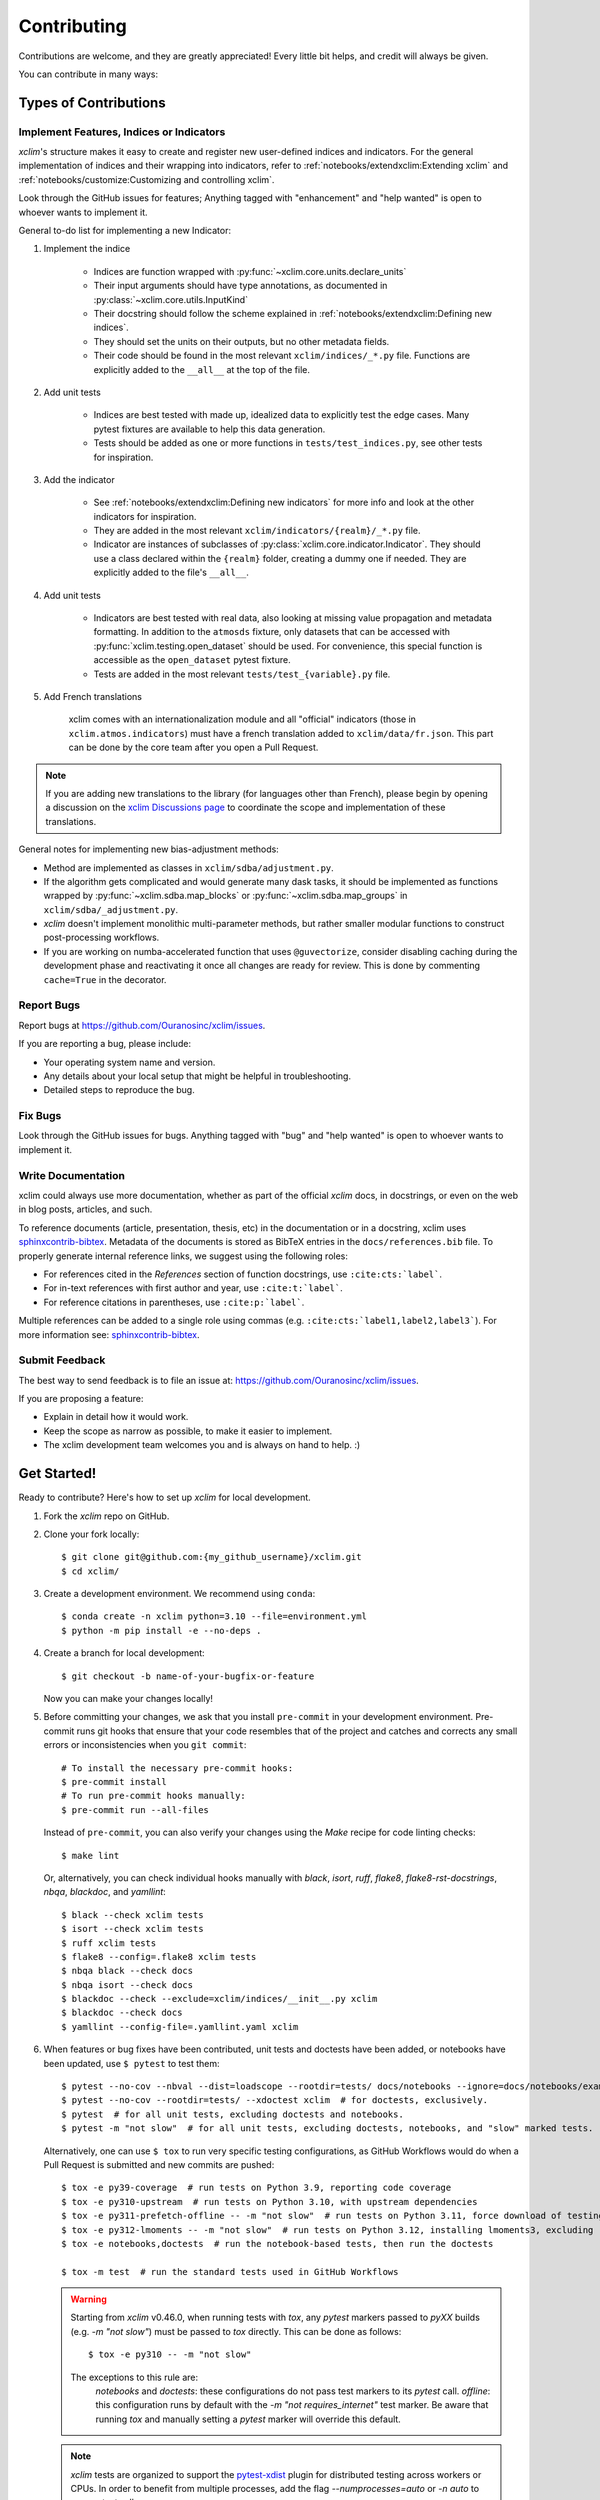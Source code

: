.. highlight:: console

============
Contributing
============

Contributions are welcome, and they are greatly appreciated! Every little bit helps, and credit will always be given.

You can contribute in many ways:

Types of Contributions
----------------------

Implement Features, Indices or Indicators
~~~~~~~~~~~~~~~~~~~~~~~~~~~~~~~~~~~~~~~~~

`xclim`'s structure makes it easy to create and register new user-defined indices and indicators.
For the general implementation of indices and their wrapping into indicators, refer to :ref:`notebooks/extendxclim:Extending xclim` and :ref:`notebooks/customize:Customizing and controlling xclim`.

Look through the GitHub issues for features; Anything tagged with "enhancement" and "help wanted" is open to whoever wants to implement it.

General to-do list for implementing a new Indicator:

#. Implement the indice

    * Indices are function wrapped with :py:func:`~xclim.core.units.declare_units`
    * Their input arguments should have type annotations, as documented in :py:class:`~xclim.core.utils.InputKind`
    * Their docstring should follow the scheme explained in :ref:`notebooks/extendxclim:Defining new indices`.
    * They should set the units on their outputs, but no other metadata fields.
    * Their code should be found in the most relevant ``xclim/indices/_*.py``  file. Functions are explicitly added to the ``__all__`` at the top of the file.

#. Add unit tests

    * Indices are best tested with made up, idealized data to explicitly test the edge cases. Many pytest fixtures are available to help this data generation.
    * Tests should be added as one or more functions in ``tests/test_indices.py``, see other tests for inspiration.

#. Add the indicator

    * See :ref:`notebooks/extendxclim:Defining new indicators` for more info and look at the other indicators for inspiration.
    * They are added in the most relevant ``xclim/indicators/{realm}/_*.py`` file.
    * Indicator are instances of subclasses of :py:class:`xclim.core.indicator.Indicator`.
      They should use a class declared within the ``{realm}`` folder, creating a dummy one if needed. They are explicitly added to the file's ``__all__``.

#. Add unit tests

    * Indicators are best tested with real data, also looking at missing value propagation and metadata formatting.
      In addition to the ``atmosds`` fixture, only datasets that can be accessed with :py:func:`xclim.testing.open_dataset` should be used.
      For convenience, this special function is accessible as the ``open_dataset`` pytest fixture.
    * Tests are added in the most relevant ``tests/test_{variable}.py`` file.

#. Add French translations

    xclim comes with an internationalization module and all "official" indicators
    (those in ``xclim.atmos.indicators``) must have a french translation added to ``xclim/data/fr.json``.
    This part can be done by the core team after you open a Pull Request.

.. note::
    If you are adding new translations to the library (for languages other than French), please begin by opening a discussion on the `xclim Discussions page`_ to coordinate the scope and implementation of these translations.

General notes for implementing new bias-adjustment methods:

* Method are implemented as classes in ``xclim/sdba/adjustment.py``.
* If the algorithm gets complicated and would generate many dask tasks, it should be implemented as functions wrapped by :py:func:`~xclim.sdba.map_blocks` or :py:func:`~xclim.sdba.map_groups` in ``xclim/sdba/_adjustment.py``.
* `xclim` doesn't implement monolithic multi-parameter methods, but rather smaller modular functions to construct post-processing workflows.
* If you are working on numba-accelerated function that uses ``@guvectorize``, consider disabling caching during the development phase and reactivating it once all changes are ready for review. This is done by commenting ``cache=True`` in the decorator.

Report Bugs
~~~~~~~~~~~

Report bugs at https://github.com/Ouranosinc/xclim/issues.

If you are reporting a bug, please include:

* Your operating system name and version.
* Any details about your local setup that might be helpful in troubleshooting.
* Detailed steps to reproduce the bug.

Fix Bugs
~~~~~~~~

Look through the GitHub issues for bugs. Anything tagged with "bug" and "help wanted" is open to whoever wants to implement it.

Write Documentation
~~~~~~~~~~~~~~~~~~~

xclim could always use more documentation, whether as part of the official `xclim` docs, in docstrings, or even on the web in blog posts, articles, and such.

To reference documents (article, presentation, thesis, etc) in the documentation or in a docstring, xclim uses `sphinxcontrib-bibtex`_.
Metadata of the documents is stored as BibTeX entries in the ``docs/references.bib`` file.
To properly generate internal reference links, we suggest using the following roles:

- For references cited in the `References` section of function docstrings, use ``:cite:cts:`label```.
- For in-text references with first author and year, use ``:cite:t:`label```.
- For reference citations in parentheses, use ``:cite:p:`label```.

Multiple references can be added to a single role using commas (e.g. ``:cite:cts:`label1,label2,label3```).
For more information see: `sphinxcontrib-bibtex`_.

Submit Feedback
~~~~~~~~~~~~~~~

The best way to send feedback is to file an issue at: https://github.com/Ouranosinc/xclim/issues.

If you are proposing a feature:

* Explain in detail how it would work.
* Keep the scope as narrow as possible, to make it easier to implement.
* The xclim development team welcomes you and is always on hand to help. :)

Get Started!
------------

Ready to contribute? Here's how to set up `xclim` for local development.

#. Fork the `xclim` repo on GitHub.

#. Clone your fork locally::

    $ git clone git@github.com:{my_github_username}/xclim.git
    $ cd xclim/

#. Create a development environment. We recommend using ``conda``::

    $ conda create -n xclim python=3.10 --file=environment.yml
    $ python -m pip install -e --no-deps .

#. Create a branch for local development::

    $ git checkout -b name-of-your-bugfix-or-feature

   Now you can make your changes locally!

#. Before committing your changes, we ask that you install ``pre-commit`` in your development environment. Pre-commit runs git hooks that ensure that your code resembles that of the project and catches and corrects any small errors or inconsistencies when you ``git commit``::

    # To install the necessary pre-commit hooks:
    $ pre-commit install
    # To run pre-commit hooks manually:
    $ pre-commit run --all-files

   Instead of ``pre-commit``, you can also verify your changes using the `Make` recipe for code linting checks::

    $ make lint

   Or, alternatively, you can check individual hooks manually with `black`, `isort`, `ruff`, `flake8`, `flake8-rst-docstrings`, `nbqa`, `blackdoc`, and `yamllint`::

	$ black --check xclim tests
	$ isort --check xclim tests
	$ ruff xclim tests
	$ flake8 --config=.flake8 xclim tests
	$ nbqa black --check docs
	$ nbqa isort --check docs
	$ blackdoc --check --exclude=xclim/indices/__init__.py xclim
	$ blackdoc --check docs
	$ yamllint --config-file=.yamllint.yaml xclim

#. When features or bug fixes have been contributed, unit tests and doctests have been added, or notebooks have been updated, use ``$ pytest`` to test them::

    $ pytest --no-cov --nbval --dist=loadscope --rootdir=tests/ docs/notebooks --ignore=docs/notebooks/example.ipynb  # for notebooks, exclusively.
    $ pytest --no-cov --rootdir=tests/ --xdoctest xclim  # for doctests, exclusively.
    $ pytest  # for all unit tests, excluding doctests and notebooks.
    $ pytest -m "not slow"  # for all unit tests, excluding doctests, notebooks, and "slow" marked tests.

   Alternatively, one can use ``$ tox`` to run very specific testing configurations, as GitHub Workflows would do when a Pull Request is submitted and new commits are pushed::

    $ tox -e py39-coverage  # run tests on Python 3.9, reporting code coverage
    $ tox -e py310-upstream  # run tests on Python 3.10, with upstream dependencies
    $ tox -e py311-prefetch-offline -- -m "not slow"  # run tests on Python 3.11, force download of testing, ensure tests are all offline, exclude "slow" marked tests
    $ tox -e py312-lmoments -- -m "not slow"  # run tests on Python 3.12, installing lmoments3, excluding "slow" marked tests
    $ tox -e notebooks,doctests  # run the notebook-based tests, then run the doctests

    $ tox -m test  # run the standard tests used in GitHub Workflows

   .. warning::

    Starting from `xclim` v0.46.0, when running tests with `tox`, any `pytest` markers passed to `pyXX` builds (e.g. `-m "not slow"`) must be passed to `tox` directly. This can be done as follows::

        $ tox -e py310 -- -m "not slow"

    The exceptions to this rule are:
      `notebooks` and `doctests`: these configurations do not pass test markers to its `pytest` call.
      `offline`: this configuration runs by default with the `-m "not requires_internet"` test marker. Be aware that running `tox` and manually setting a `pytest` marker will override this default.

   .. note::

    `xclim` tests are organized to support the `pytest-xdist`_ plugin for distributed testing across workers or CPUs.
    In order to benefit from multiple processes, add the flag `--numprocesses=auto` or `-n auto` to your `pytest` calls.

    When running tests via `tox`, `numprocesses` is set to the number of logical cores available (`numprocesses=logical`), with a maximum amount of `8`.

#. Docs should also be tested to ensure that the documentation will build correctly on ReadTheDocs. This can be performed in a number of ways::

    # To run in a contained virtualenv environment
    $ tox -e docs
    # or, alternatively, to build the docs directly
    $ make docs

   .. note::

    When building the documentation, the default behaviour is to evaluate notebooks ('`nbsphinx_execute = "auto"`'), rather than simply parse the content ('`nbsphinx_execute = "never"`').
    Due to their complexity, this is a very computationally demanding task and should only be performed when necessary (i.e.: when the notebooks have been modified).

    In order to speed up documentation builds, setting a value for the environment variable "`SKIP_NOTEBOOKS`" (e.g. "`$ export SKIP_NOTEBOOKS=1`") will prevent the notebooks from being evaluated on all subsequent "`$ tox -e docs`" or "`$ make docs`" invocations.

#. After clearing the previous checks, commit your changes and push your branch to GitHub::

    $ git add *
    $ git commit -m "Your detailed description of your changes."

   If installed, `pre-commit` will run checks at this point:

   * If no errors are found, changes will be committed.
   * If errors are found, modifications will be made and warnings will be raised if intervention is needed.
   * After addressing errors and effecting changes, simply `git commit` again::

        $ git push origin name-of-your-bugfix-or-feature

#. Submit a pull request through the GitHub website.

Pull Request Guidelines
-----------------------

Before you submit a pull request, please follow these guidelines:

#. Open an *issue* on our `GitHub repository`_ with your issue that you'd like to fix or feature that you'd like to implement.

#. Perform the changes, commit and push them either to new a branch within `Ouranosinc/xclim` or to your personal fork of xclim.

   .. warning::
    Try to keep your contributions within the scope of the issue that you are addressing.
    While it might be tempting to fix other aspects of the library as it comes up, it's better to simply to flag the problems in case others are already working on it.

    Consider adding a "**# TODO:**" or "**# FIXME:**" comment if the need arises.

#. Pull requests should raise test coverage for the xclim library. Code coverage is an indicator of how extensively tested the library is.

   If you are adding a new set of functions, they **must be tested** and **coverage percentage should not significantly decrease.**

#. If the pull request adds functionality, your functions should include docstring explanations. So long as the docstrings are syntactically correct, sphinx-autodoc will be able to automatically parse the information. Please ensure that the docstrings and documentation adhere to the following standards (badly formed docstrings will fail build tests):

   * `numpydoc`_
   * `reStructuredText (ReST)`_

   .. note::
    If you aren't accustomed to writing documentation in reStructuredText (`.rst`), we encourage you to spend a few minutes going over the
    incredibly well-summarized `reStructuredText Primer`_ from the sphinx-doc maintainer community.

#. The pull request should work for Python 3.9, 3.10, 3.11, and 3.12 as well as raise test coverage.
   Pull requests are also checked for documentation build status and for `PEP8`_ compliance.

   The build statuses and build errors for pull requests can be found at: https://github.com/Ouranosinc/xclim/actions

   .. warning::
    PEP8, black, pytest (with xdoctest) and pydocstyle (for numpy docstrings) conventions are strongly enforced.
    Ensure that your changes pass all tests prior to pushing your final commits to your branch.
    Code formatting errors are treated as build errors and will block your pull request from being accepted.

#. The version changes (CHANGELOG.rst) should briefly describe changes introduced in the Pull request. Changes should be organized by type (ie: `New indicators`, `New features and enhancements`, `Breaking changes`, `Bug fixes`, `Internal changes`) and the GitHub Pull Request, GitHub Issue. Your name and/or GitHub handle should also be listed among the contributors to this version. This can be done as follows::

     Contributors to this version: John Jacob Jingleheimer Schmidt (:user:`username`).

     Internal changes
     ^^^^^^^^^^^^^^^^
     * Updated the contribution guidelines. (:issue:`868`, :pull:`869`).

   If this is your first contribution to `Ouranosinc/xclim`, we ask that you also add your name to the `AUTHORS.rst <https://github.com/Ouranosinc/xclim/blob/main/AUTHORS.rst>`_, under *Contributors* as well as to the `.zenodo.json <https://github.com/Ouranosinc/xclim/blob/main/.zenodo.json>`_, at the end of the *creators* block.

Updating Testing Data
~~~~~~~~~~~~~~~~~~~~~

If your code changes require changes to the testing data of `xclim` (i.e.: modifications to existing datasets or new datasets), these changes must be made via a Pull Request at the `xclim-testdata repository`_.

`xclim` allows for developers to test specific branches/versions of `xclim-testdata` via the `XCLIM_TESTDATA_BRANCH` environment variable, either through export, e.g.::

    $ export XCLIM_TESTDATA_BRANCH="my_new_branch_of_testing_data"

    $ pytest
    # or, alternatively:
    $ tox

or by setting the variable at runtime::

    $ env XCLIM_TESTDATA_BRANCH="my_new_branch_of_testing_data" pytest
    # or, alternatively:
    $ env XCLIM_TESTDATA_BRANCH="my_new_branch_of_testing_data" tox

This will ensure that tests load the testing data from this branch before running.

If you anticipate not having internet access, we suggest prefetching the testing data from `xclim-testdata repository`_ and storing it in your local cache. This can be done by running the following console command::

    $ xclim prefetch_testing_data

If your development branch relies on a specific branch of `Ouranosinc/xclim-testdata`, you can specify this using environment variables::

    $ export XCLIM_TESTDATA_BRANCH="my_new_branch_of_testing_data"
    $ xclim prefetch_testing_data

or, alternatively, with the `--branch` option::

    $ xclim prefetch_testing_data --branch my_new_branch_of_testing_data

If you wish to test a specific branch using GitHub CI, this can be set in `.github/workflows/main.yml`:

.. code-block:: yaml

    env:
      XCLIM_TESTDATA_BRANCH: my_new_branch_of_testing_data

.. warning::
    In order for a Pull Request to be allowed to merge to main development branch, this variable must match the latest tagged commit name on `xclim-testdata repository`_.
    We suggest merging changed testing data first, tagging a new version of `xclim-testdata`, then re-running tests on your Pull Request at `Ouranosinc/xclim` with the newest tag.

Running Tests in Offline Mode
~~~~~~~~~~~~~~~~~~~~~~~~~~~~~

`xclim` testing is designed with the assumption that the machine running the tests has internet access. Many calls to `xclim` functions will attempt to download data or verify checksums from the `Ouranosinc/xclim-testdata` repository.
This can be problematic for developers working on features where internet access is not reliably available.

If you wish to ensure that your feature or bugfix can be developed without internet access, `xclim` leverages the `pytest-socket`_ plugin so that testing can be run in "offline" mode by invoking pytest with the following options::

    $ pytest --disable-socket --allow-unix-socket -m "not requires_internet"

or, alternatively, using `tox` ::

    $ tox -e offline

These options will disable all network calls and skip tests marked with the `requires_internet` marker.
The `--allow-unix-socket` option is required to allow the `pytest-xdist`_ plugin to function properly.

Tips
----

To run a subset of tests, we suggest a few approaches. For running only a test file::

    $ pytest tests/test_xclim.py

To skip all slow tests::

    $ pytest -m "not slow"

To run all conventions tests at once::

    $ pre-commit run --all-files

Versioning
----------

In order to update and release the library to PyPI, it's good to use a semantic versioning scheme.
The method we use is as follows::

  major.minor.patch-release

**Major** releases denote major changes resulting in a stable API;

**Minor** is to be used when adding a module, process or set of components;

**Patch** should be used for bug fixes and optimizations;

**Release** is a keyword used to specify the degree of production readiness (`dev` [, and optionally, `release`]). *Only versions built from the main development branch will ever have this marker!*

**Build** is a keyword used to specify the build number. *Only versions built from the main development branch will ever have this number!*

An increment to the Major or Minor will reset the Release to `beta`. When a build is promoted above `beta` (ie: the release/stable version), it's a good idea to push this version towards PyPI.

Packaging and Deployment
------------------------

This section serves as a reminder for the maintainers on how to prepare the library for a tagged version and how to deploy packages to TestPyPI and PyPI.

When a new version has been minted (features have been successfully integrated test coverage and stability is adequate), maintainers should update the pip-installable package (wheel and source release) on PyPI as well as the binary on conda-forge.

From a new branch (e.g. `prepare-v123`), open a Pull Request and make sure all your changes to support a new version are committed (**update the entry for newest version in CHANGELOG.rst**), Then run::

    $ bump-my-version bump <option>  # possible options: major / minor / patch / release / build

These commands will increment the version and create a commit with an autogenerated message.

For PyPI releases/stable versions, ensure that the last version bumping command run is `$ bump-my-version bump release` to remove the `-dev`. These changes can now be merged to the `prepare-v123` branch::

    $ git push origin prepare-v123

With this performed, we can tag a version that will act as the GitHub-provided stable source archive. **Be sure to only tag from the `main` branch when all changes from PRs have been merged!** The commands needed are::

    $ git tag v1.2.3
    $ git push --tags

.. note::
    Starting from October, 2021, all tags pushed to GitHub will trigger a build and publish a package to TestPyPI by default. TestPyPI is a testing ground that is not indexed or easily available to `pip`. The test package can be found at `xclim on TestPyPI`_.

The Automated Approach
~~~~~~~~~~~~~~~~~~~~~~

The simplest way to package `xclim` is to "publish" a version on GitHub. GitHub CI Actions are presently configured to build the library and publish the packages on PyPI automatically.

When publishing on GitHub, maintainers will need to generate the release notes for the current version, replacing the ``:issue:``, ``:pull:``, and ``:user:`` tags.
The `xclim` CLI offers a helper function for performing this action::

    # For Markdown format (needed when publishing a new version on GitHub):
    $ xclim release_notes -m
    # For ReStructuredText format (offered for convenience):
    $ xclim release_notes -r

.. note::
    The changelog should not extend past those entries relevant for the current version.

.. warning::
    A published version on PyPI can never be overwritten. Be sure to verify that the package published at https://test.pypi.org/project/xclim/ matches expectations before publishing a version on GitHub.

The Manual Approach
~~~~~~~~~~~~~~~~~~~

The manual approach to library packaging for general support (pip wheels) requires that the `flit`_ library is installed.

From the command line on your Linux distribution, simply run the following from the clone's main dev branch::

    # To build the packages (sources and wheel)
    $ flit build

    # To upload to PyPI
    $ flit publish

The new version based off of the version checked out will now be available via `pip` (`$ pip install xclim`).

Releasing on conda-forge
~~~~~~~~~~~~~~~~~~~~~~~~

Initial Release
^^^^^^^^^^^^^^^

In order to prepare an initial release on conda-forge, we *strongly* suggest consulting the following links:
 * https://conda-forge.org/docs/maintainer/adding_pkgs.html
 * https://github.com/conda-forge/staged-recipes

Subsequent releases
^^^^^^^^^^^^^^^^^^^

If the conda-forge feedstock recipe is built from PyPI, then when a new release is published on PyPI, `regro-cf-autotick-bot` will open Pull Requests automatically on the conda-forge feedstock.
It is up to the conda-forge feedstock maintainers to verify that the package is building properly before merging the Pull Request to the main branch.

Before updating the main conda-forge recipe, we *strongly* suggest performing the following checks:
 * Ensure that dependencies and dependency versions correspond with those of the tagged version, with open or pinned versions for the `host` requirements.
 * If possible, configure tests within the conda-forge build CI (e.g. `imports: xclim`, `commands: pytest xclim`)

.. _`GitHub Repository`: https://github.com/Ouranosinc/xclim
.. _`PEP8`: https://peps.python.org/pep-0008/
.. _`flit`: https://flit.pypa.io/en/stable/index.html
.. _`numpydoc`: https://numpydoc.readthedocs.io/en/latest/format.html#docstring-standard
.. _`pytest-socket`: https://github.com/miketheman/pytest-socket
.. _`pytest-xdist`: https://pytest-xdist.readthedocs.io/en/latest/
.. _`reStructuredText (ReST)`: https://www.jetbrains.com/help/pycharm/using-docstrings-to-specify-types.html
.. _`reStructuredText Primer`: https://www.sphinx-doc.org/en/master/usage/restructuredtext/basics.html
.. _`sphinxcontrib-bibtex`: https://sphinxcontrib-bibtex.readthedocs.io
.. _`xclim on TestPyPI`: https://test.pypi.org/project/xclim/
.. _`xclim Discussions page`: https://github.com/Ouranosinc/xclim/discussions
.. _`xclim-testdata repository`: https://github.com/Ouranosinc/xclim-testdata
